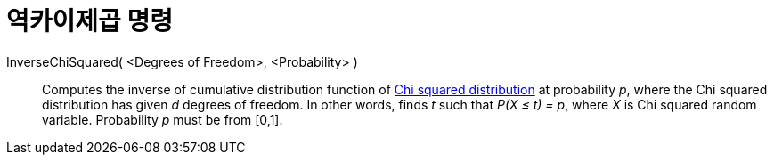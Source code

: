 = 역카이제곱 명령
:page-en: commands/InverseChiSquared
ifdef::env-github[:imagesdir: /ko/modules/ROOT/assets/images]

InverseChiSquared( <Degrees of Freedom>, <Probability> )::
  Computes the inverse of cumulative distribution function of https://en.wikipedia.org/wiki/Chi-square_distribution[Chi
  squared distribution] at probability _p_, where the Chi squared distribution has given _d_ degrees of freedom.
  In other words, finds _t_ such that _P(X ≤ t) = p_, where _X_ is Chi squared random variable.
  Probability _p_ must be from [0,1].
